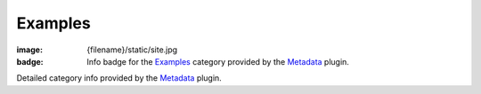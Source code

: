 Examples
########

:image: {filename}/static/site.jpg
:badge: Info badge for the `Examples <{category}examples>`_ category provided
    by the `Metadata <{filename}/plugins/metadata.rst>`_ plugin.

Detailed category info provided by the `Metadata <{filename}/plugins/metadata.rst>`_
plugin.
